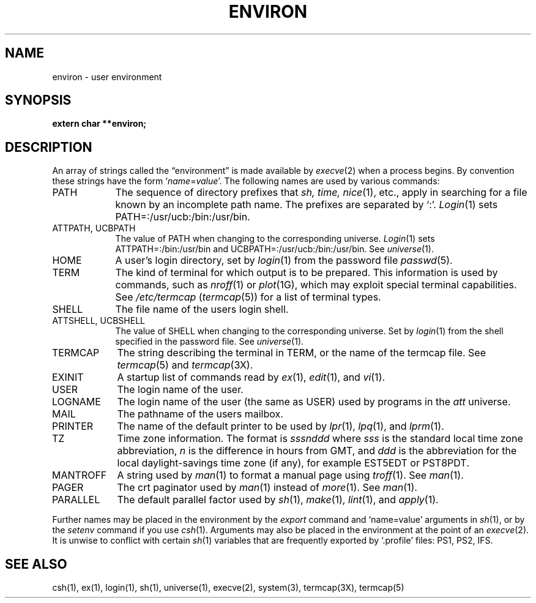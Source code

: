 .\" $Copyright:	$
.\" Copyright (c) 1984, 1985, 1986, 1987, 1988, 1989, 1990 
.\" Sequent Computer Systems, Inc.   All rights reserved.
.\"  
.\" This software is furnished under a license and may be used
.\" only in accordance with the terms of that license and with the
.\" inclusion of the above copyright notice.   This software may not
.\" be provided or otherwise made available to, or used by, any
.\" other person.  No title to or ownership of the software is
.\" hereby transferred.
...
.V= $Header: environ.7 1.8 86/06/26 $
.TH ENVIRON 7 "\*(V)" "4BSD"
.SH NAME
environ \- user environment
.SH SYNOPSIS
.B extern char **environ;
.SH DESCRIPTION
An array of strings called the \*(lqenvironment\*(rq is made available by
.IR execve (2)
when a process begins.  By convention these strings have the form
.RI ` name = value '.
The following names are used by various commands:
.TP "\w'MANTROFF 'u"
PATH
The sequence of directory prefixes that
.I sh, time,
.IR nice (1),
etc., apply in searching for a file known by an incomplete path name.
The prefixes are separated by `:'.
.IR Login (1)
sets PATH=:/usr/ucb:/bin:/usr/bin.
.TP
ATTPATH, UCBPATH
The value of PATH when changing to the corresponding universe.
.IR Login (1)
sets
ATTPATH=:/bin:/usr/bin and UCBPATH=:/usr/ucb:/bin:/usr/bin.  See
.IR universe (1).
.TP
HOME
A user's login directory, set by
.IR login (1)
from
the password file
.IR passwd (5).
.TP
TERM
The kind of terminal for which output is to be prepared.
This information is used by commands, such as
.IR nroff (1)
or
.IR plot (1G),
which may exploit special terminal capabilities.
See
.I /etc/termcap
.RI ( termcap (5))
for a list of terminal types.
.TP
SHELL
The file name of the users login shell.
.TP
ATTSHELL, UCBSHELL
The value of SHELL when changing to the corresponding universe.
Set by
.IR login (1)
from the shell specified in
the password file.
See
.IR universe (1).
.TP
TERMCAP
The string describing the terminal in TERM, or the name of the termcap file.
See
.IR termcap (5)
and
.IR termcap (3X).
.TP
EXINIT
A startup list of commands read by
.IR ex (1),
.IR edit (1),
and
.IR vi (1).
.TP
USER
The login name of the user.
.TP
LOGNAME
The login name of the user (the same as USER)
used by
programs in the
.I att
universe.
.TP
MAIL
The pathname of the users mailbox.
.TP
PRINTER
The name of the default printer to be used by
.IR lpr (1),
.IR lpq (1),
and
.IR lprm (1).
.TP
TZ
Time zone information.
The format is 
\f2sssnddd\f1
where
.I sss
is the standard local time zone abbreviation,
.I n
is the difference in hours from GMT,
and
.I ddd
is the abbreviation for the local daylight-savings
time zone (if any), for example
EST5EDT or PST8PDT.
.TP
MANTROFF
A string used by
.IR man (1)
to format a manual page using
.IR troff (1).
See
.IR man (1).
.TP
PAGER
The crt paginator used by
.IR man (1)
instead of
.IR more (1).
See
.IR man (1).
.TP
PARALLEL
The default parallel factor used by
.IR sh (1),
.IR make (1),
.IR lint (1),
and
.IR apply (1).
.PP
Further names may be placed in the environment by the
.I export
command and `name=value' arguments in
.IR sh (1),
or by the
.I setenv
command if you use
.IR csh (1).
Arguments may also be placed in the environment at the point of an
.IR execve (2).
It is unwise to conflict with certain 
.IR sh (1)
variables that are frequently exported by `.profile' files:
PS1, PS2, IFS.
.SH SEE ALSO
csh(1),
ex(1),
login(1),
sh(1),
universe(1),
execve(2),
system(3),
termcap(3X),
termcap(5)
